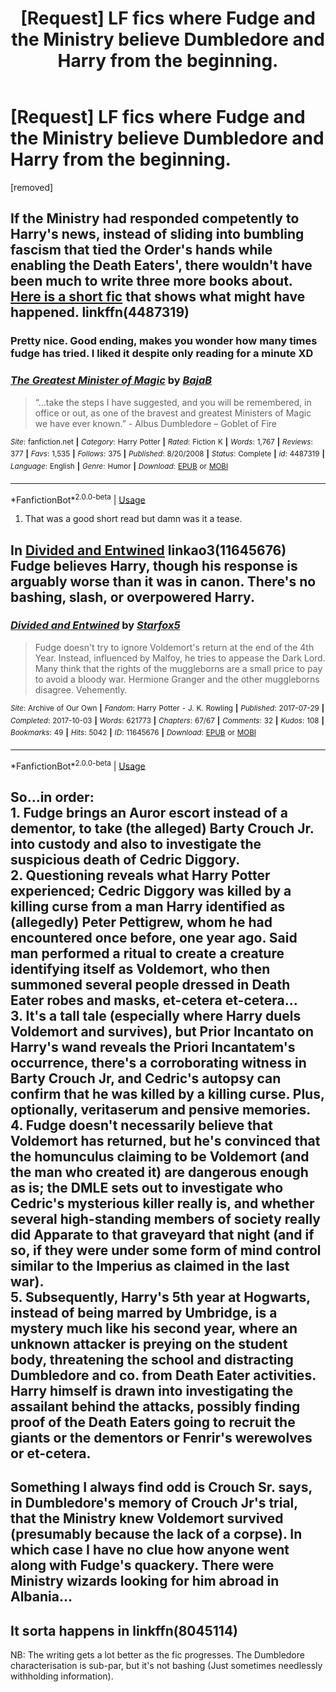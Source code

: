 #+TITLE: [Request] LF fics where Fudge and the Ministry believe Dumbledore and Harry from the beginning.

* [Request] LF fics where Fudge and the Ministry believe Dumbledore and Harry from the beginning.
:PROPERTIES:
:Author: DarthDeimos6624
:Score: 30
:DateUnix: 1541446960.0
:DateShort: 2018-Nov-05
:FlairText: Request
:END:
[removed]


** If the Ministry had responded competently to Harry's news, instead of sliding into bumbling fascism that tied the Order's hands while enabling the Death Eaters', there wouldn't have been much to write three more books about. [[https://www.fanfiction.net/s/4487319/1/The-Greatest-Minister-of-Magic][Here is a short fic]] that shows what might have happened. linkffn(4487319)
:PROPERTIES:
:Author: hamoboy
:Score: 18
:DateUnix: 1541454115.0
:DateShort: 2018-Nov-06
:END:

*** Pretty nice. Good ending, makes you wonder how many times fudge has tried. I liked it despite only reading for a minute XD
:PROPERTIES:
:Author: CorruptedFlame
:Score: 9
:DateUnix: 1541456174.0
:DateShort: 2018-Nov-06
:END:


*** [[https://www.fanfiction.net/s/4487319/1/][*/The Greatest Minister of Magic/*]] by [[https://www.fanfiction.net/u/943028/BajaB][/BajaB/]]

#+begin_quote
  “...take the steps I have suggested, and you will be remembered, in office or out, as one of the bravest and greatest Ministers of Magic we have ever known.” - Albus Dumbledore -- Goblet of Fire
#+end_quote

^{/Site/:} ^{fanfiction.net} ^{*|*} ^{/Category/:} ^{Harry} ^{Potter} ^{*|*} ^{/Rated/:} ^{Fiction} ^{K} ^{*|*} ^{/Words/:} ^{1,767} ^{*|*} ^{/Reviews/:} ^{377} ^{*|*} ^{/Favs/:} ^{1,535} ^{*|*} ^{/Follows/:} ^{375} ^{*|*} ^{/Published/:} ^{8/20/2008} ^{*|*} ^{/Status/:} ^{Complete} ^{*|*} ^{/id/:} ^{4487319} ^{*|*} ^{/Language/:} ^{English} ^{*|*} ^{/Genre/:} ^{Humor} ^{*|*} ^{/Download/:} ^{[[http://www.ff2ebook.com/old/ffn-bot/index.php?id=4487319&source=ff&filetype=epub][EPUB]]} ^{or} ^{[[http://www.ff2ebook.com/old/ffn-bot/index.php?id=4487319&source=ff&filetype=mobi][MOBI]]}

--------------

*FanfictionBot*^{2.0.0-beta} | [[https://github.com/tusing/reddit-ffn-bot/wiki/Usage][Usage]]
:PROPERTIES:
:Author: FanfictionBot
:Score: 7
:DateUnix: 1541454124.0
:DateShort: 2018-Nov-06
:END:

**** That was a good short read but damn was it a tease.
:PROPERTIES:
:Author: LandenP
:Score: 3
:DateUnix: 1541477726.0
:DateShort: 2018-Nov-06
:END:


** In [[https://archiveofourown.org/works/11645676][Divided and Entwined]] linkao3(11645676) Fudge believes Harry, though his response is arguably worse than it was in canon. There's no bashing, slash, or overpowered Harry.
:PROPERTIES:
:Author: siderumincaelo
:Score: 5
:DateUnix: 1541470698.0
:DateShort: 2018-Nov-06
:END:

*** [[https://archiveofourown.org/works/11645676][*/Divided and Entwined/*]] by [[https://www.archiveofourown.org/users/Starfox5/pseuds/Starfox5][/Starfox5/]]

#+begin_quote
  Fudge doesn't try to ignore Voldemort's return at the end of the 4th Year. Instead, influenced by Malfoy, he tries to appease the Dark Lord. Many think that the rights of the muggleborns are a small price to pay to avoid a bloody war. Hermione Granger and the other muggleborns disagree. Vehemently.
#+end_quote

^{/Site/:} ^{Archive} ^{of} ^{Our} ^{Own} ^{*|*} ^{/Fandom/:} ^{Harry} ^{Potter} ^{-} ^{J.} ^{K.} ^{Rowling} ^{*|*} ^{/Published/:} ^{2017-07-29} ^{*|*} ^{/Completed/:} ^{2017-10-03} ^{*|*} ^{/Words/:} ^{621773} ^{*|*} ^{/Chapters/:} ^{67/67} ^{*|*} ^{/Comments/:} ^{32} ^{*|*} ^{/Kudos/:} ^{108} ^{*|*} ^{/Bookmarks/:} ^{49} ^{*|*} ^{/Hits/:} ^{5042} ^{*|*} ^{/ID/:} ^{11645676} ^{*|*} ^{/Download/:} ^{[[https://archiveofourown.org/downloads/St/Starfox5/11645676/Divided%20and%20Entwined.epub?updated_at=1534693933][EPUB]]} ^{or} ^{[[https://archiveofourown.org/downloads/St/Starfox5/11645676/Divided%20and%20Entwined.mobi?updated_at=1534693933][MOBI]]}

--------------

*FanfictionBot*^{2.0.0-beta} | [[https://github.com/tusing/reddit-ffn-bot/wiki/Usage][Usage]]
:PROPERTIES:
:Author: FanfictionBot
:Score: 2
:DateUnix: 1541470722.0
:DateShort: 2018-Nov-06
:END:


** So...in order:\\
1. Fudge brings an Auror escort instead of a dementor, to take (the alleged) Barty Crouch Jr. into custody and also to investigate the suspicious death of Cedric Diggory.\\
2. Questioning reveals what Harry Potter experienced; Cedric Diggory was killed by a killing curse from a man Harry identified as (allegedly) Peter Pettigrew, whom he had encountered once before, one year ago. Said man performed a ritual to create a creature identifying itself as Voldemort, who then summoned several people dressed in Death Eater robes and masks, et-cetera et-cetera...\\
3. It's a tall tale (especially where Harry duels Voldemort and survives), but Prior Incantato on Harry's wand reveals the Priori Incantatem's occurrence, there's a corroborating witness in Barty Crouch Jr, and Cedric's autopsy can confirm that he was killed by a killing curse. Plus, optionally, veritaserum and pensive memories.\\
4. Fudge doesn't necessarily believe that Voldemort has returned, but he's convinced that the homunculus claiming to be Voldemort (and the man who created it) are dangerous enough as is; the DMLE sets out to investigate who Cedric's mysterious killer really is, and whether several high-standing members of society really did Apparate to that graveyard that night (and if so, if they were under some form of mind control similar to the Imperius as claimed in the last war).\\
5. Subsequently, Harry's 5th year at Hogwarts, instead of being marred by Umbridge, is a mystery much like his second year, where an unknown attacker is preying on the student body, threatening the school and distracting Dumbledore and co. from Death Eater activities. Harry himself is drawn into investigating the assailant behind the attacks, possibly finding proof of the Death Eaters going to recruit the giants or the dementors or Fenrir's werewolves or et-cetera.
:PROPERTIES:
:Author: Avaday_Daydream
:Score: 6
:DateUnix: 1541493586.0
:DateShort: 2018-Nov-06
:END:


** Something I always find odd is Crouch Sr. says, in Dumbledore's memory of Crouch Jr's trial, that the Ministry knew Voldemort survived (presumably because the lack of a corpse). In which case I have no clue how anyone went along with Fudge's quackery. There were Ministry wizards looking for him abroad in Albania...
:PROPERTIES:
:Author: MindForgedManacle
:Score: 4
:DateUnix: 1541473048.0
:DateShort: 2018-Nov-06
:END:


** It sorta happens in linkffn(8045114)

NB: The writing gets a lot better as the fic progresses. The Dumbledore characterisation is sub-par, but it's not bashing (Just sometimes needlessly withholding information).
:PROPERTIES:
:Score: 1
:DateUnix: 1541530453.0
:DateShort: 2018-Nov-06
:END:
